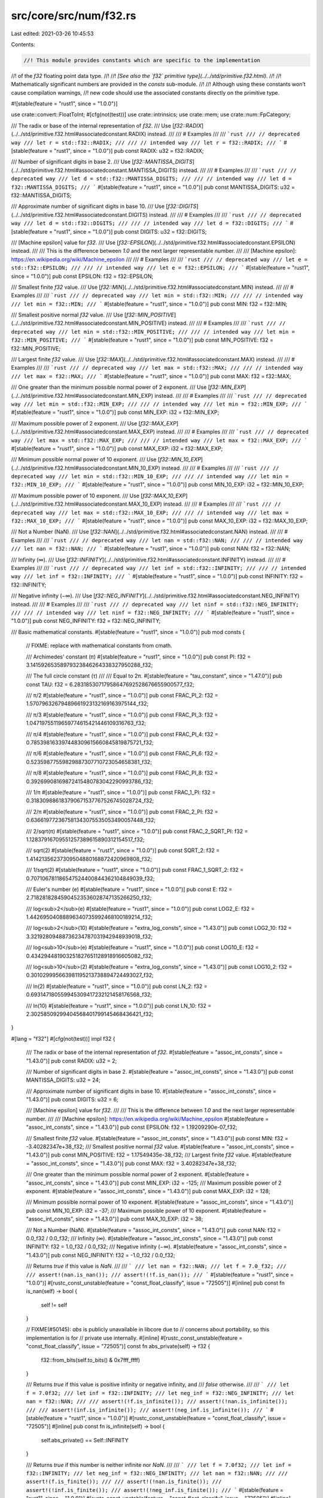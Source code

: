 src/core/src/num/f32.rs
=======================

Last edited: 2021-03-26 10:45:53

Contents:

.. code-block:: rs

    //! This module provides constants which are specific to the implementation
//! of the `f32` floating point data type.
//!
//! *[See also the `f32` primitive type](../../std/primitive.f32.html).*
//!
//! Mathematically significant numbers are provided in the `consts` sub-module.
//!
//! Although using these constants won’t cause compilation warnings,
//! new code should use the associated constants directly on the primitive type.

#![stable(feature = "rust1", since = "1.0.0")]

use crate::convert::FloatToInt;
#[cfg(not(test))]
use crate::intrinsics;
use crate::mem;
use crate::num::FpCategory;

/// The radix or base of the internal representation of `f32`.
/// Use [`f32::RADIX`](../../std/primitive.f32.html#associatedconstant.RADIX) instead.
///
/// # Examples
///
/// ```rust
/// // deprecated way
/// let r = std::f32::RADIX;
///
/// // intended way
/// let r = f32::RADIX;
/// ```
#[stable(feature = "rust1", since = "1.0.0")]
pub const RADIX: u32 = f32::RADIX;

/// Number of significant digits in base 2.
/// Use [`f32::MANTISSA_DIGITS`](../../std/primitive.f32.html#associatedconstant.MANTISSA_DIGITS) instead.
///
/// # Examples
///
/// ```rust
/// // deprecated way
/// let d = std::f32::MANTISSA_DIGITS;
///
/// // intended way
/// let d = f32::MANTISSA_DIGITS;
/// ```
#[stable(feature = "rust1", since = "1.0.0")]
pub const MANTISSA_DIGITS: u32 = f32::MANTISSA_DIGITS;

/// Approximate number of significant digits in base 10.
/// Use [`f32::DIGITS`](../../std/primitive.f32.html#associatedconstant.DIGITS) instead.
///
/// # Examples
///
/// ```rust
/// // deprecated way
/// let d = std::f32::DIGITS;
///
/// // intended way
/// let d = f32::DIGITS;
/// ```
#[stable(feature = "rust1", since = "1.0.0")]
pub const DIGITS: u32 = f32::DIGITS;

/// [Machine epsilon] value for `f32`.
/// Use [`f32::EPSILON`](../../std/primitive.f32.html#associatedconstant.EPSILON) instead.
///
/// This is the difference between `1.0` and the next larger representable number.
///
/// [Machine epsilon]: https://en.wikipedia.org/wiki/Machine_epsilon
///
/// # Examples
///
/// ```rust
/// // deprecated way
/// let e = std::f32::EPSILON;
///
/// // intended way
/// let e = f32::EPSILON;
/// ```
#[stable(feature = "rust1", since = "1.0.0")]
pub const EPSILON: f32 = f32::EPSILON;

/// Smallest finite `f32` value.
/// Use [`f32::MIN`](../../std/primitive.f32.html#associatedconstant.MIN) instead.
///
/// # Examples
///
/// ```rust
/// // deprecated way
/// let min = std::f32::MIN;
///
/// // intended way
/// let min = f32::MIN;
/// ```
#[stable(feature = "rust1", since = "1.0.0")]
pub const MIN: f32 = f32::MIN;

/// Smallest positive normal `f32` value.
/// Use [`f32::MIN_POSITIVE`](../../std/primitive.f32.html#associatedconstant.MIN_POSITIVE) instead.
///
/// # Examples
///
/// ```rust
/// // deprecated way
/// let min = std::f32::MIN_POSITIVE;
///
/// // intended way
/// let min = f32::MIN_POSITIVE;
/// ```
#[stable(feature = "rust1", since = "1.0.0")]
pub const MIN_POSITIVE: f32 = f32::MIN_POSITIVE;

/// Largest finite `f32` value.
/// Use [`f32::MAX`](../../std/primitive.f32.html#associatedconstant.MAX) instead.
///
/// # Examples
///
/// ```rust
/// // deprecated way
/// let max = std::f32::MAX;
///
/// // intended way
/// let max = f32::MAX;
/// ```
#[stable(feature = "rust1", since = "1.0.0")]
pub const MAX: f32 = f32::MAX;

/// One greater than the minimum possible normal power of 2 exponent.
/// Use [`f32::MIN_EXP`](../../std/primitive.f32.html#associatedconstant.MIN_EXP) instead.
///
/// # Examples
///
/// ```rust
/// // deprecated way
/// let min = std::f32::MIN_EXP;
///
/// // intended way
/// let min = f32::MIN_EXP;
/// ```
#[stable(feature = "rust1", since = "1.0.0")]
pub const MIN_EXP: i32 = f32::MIN_EXP;

/// Maximum possible power of 2 exponent.
/// Use [`f32::MAX_EXP`](../../std/primitive.f32.html#associatedconstant.MAX_EXP) instead.
///
/// # Examples
///
/// ```rust
/// // deprecated way
/// let max = std::f32::MAX_EXP;
///
/// // intended way
/// let max = f32::MAX_EXP;
/// ```
#[stable(feature = "rust1", since = "1.0.0")]
pub const MAX_EXP: i32 = f32::MAX_EXP;

/// Minimum possible normal power of 10 exponent.
/// Use [`f32::MIN_10_EXP`](../../std/primitive.f32.html#associatedconstant.MIN_10_EXP) instead.
///
/// # Examples
///
/// ```rust
/// // deprecated way
/// let min = std::f32::MIN_10_EXP;
///
/// // intended way
/// let min = f32::MIN_10_EXP;
/// ```
#[stable(feature = "rust1", since = "1.0.0")]
pub const MIN_10_EXP: i32 = f32::MIN_10_EXP;

/// Maximum possible power of 10 exponent.
/// Use [`f32::MAX_10_EXP`](../../std/primitive.f32.html#associatedconstant.MAX_10_EXP) instead.
///
/// # Examples
///
/// ```rust
/// // deprecated way
/// let max = std::f32::MAX_10_EXP;
///
/// // intended way
/// let max = f32::MAX_10_EXP;
/// ```
#[stable(feature = "rust1", since = "1.0.0")]
pub const MAX_10_EXP: i32 = f32::MAX_10_EXP;

/// Not a Number (NaN).
/// Use [`f32::NAN`](../../std/primitive.f32.html#associatedconstant.NAN) instead.
///
/// # Examples
///
/// ```rust
/// // deprecated way
/// let nan = std::f32::NAN;
///
/// // intended way
/// let nan = f32::NAN;
/// ```
#[stable(feature = "rust1", since = "1.0.0")]
pub const NAN: f32 = f32::NAN;

/// Infinity (∞).
/// Use [`f32::INFINITY`](../../std/primitive.f32.html#associatedconstant.INFINITY) instead.
///
/// # Examples
///
/// ```rust
/// // deprecated way
/// let inf = std::f32::INFINITY;
///
/// // intended way
/// let inf = f32::INFINITY;
/// ```
#[stable(feature = "rust1", since = "1.0.0")]
pub const INFINITY: f32 = f32::INFINITY;

/// Negative infinity (−∞).
/// Use [`f32::NEG_INFINITY`](../../std/primitive.f32.html#associatedconstant.NEG_INFINITY) instead.
///
/// # Examples
///
/// ```rust
/// // deprecated way
/// let ninf = std::f32::NEG_INFINITY;
///
/// // intended way
/// let ninf = f32::NEG_INFINITY;
/// ```
#[stable(feature = "rust1", since = "1.0.0")]
pub const NEG_INFINITY: f32 = f32::NEG_INFINITY;

/// Basic mathematical constants.
#[stable(feature = "rust1", since = "1.0.0")]
pub mod consts {
    // FIXME: replace with mathematical constants from cmath.

    /// Archimedes' constant (π)
    #[stable(feature = "rust1", since = "1.0.0")]
    pub const PI: f32 = 3.14159265358979323846264338327950288_f32;

    /// The full circle constant (τ)
    ///
    /// Equal to 2π.
    #[stable(feature = "tau_constant", since = "1.47.0")]
    pub const TAU: f32 = 6.28318530717958647692528676655900577_f32;

    /// π/2
    #[stable(feature = "rust1", since = "1.0.0")]
    pub const FRAC_PI_2: f32 = 1.57079632679489661923132169163975144_f32;

    /// π/3
    #[stable(feature = "rust1", since = "1.0.0")]
    pub const FRAC_PI_3: f32 = 1.04719755119659774615421446109316763_f32;

    /// π/4
    #[stable(feature = "rust1", since = "1.0.0")]
    pub const FRAC_PI_4: f32 = 0.785398163397448309615660845819875721_f32;

    /// π/6
    #[stable(feature = "rust1", since = "1.0.0")]
    pub const FRAC_PI_6: f32 = 0.52359877559829887307710723054658381_f32;

    /// π/8
    #[stable(feature = "rust1", since = "1.0.0")]
    pub const FRAC_PI_8: f32 = 0.39269908169872415480783042290993786_f32;

    /// 1/π
    #[stable(feature = "rust1", since = "1.0.0")]
    pub const FRAC_1_PI: f32 = 0.318309886183790671537767526745028724_f32;

    /// 2/π
    #[stable(feature = "rust1", since = "1.0.0")]
    pub const FRAC_2_PI: f32 = 0.636619772367581343075535053490057448_f32;

    /// 2/sqrt(π)
    #[stable(feature = "rust1", since = "1.0.0")]
    pub const FRAC_2_SQRT_PI: f32 = 1.12837916709551257389615890312154517_f32;

    /// sqrt(2)
    #[stable(feature = "rust1", since = "1.0.0")]
    pub const SQRT_2: f32 = 1.41421356237309504880168872420969808_f32;

    /// 1/sqrt(2)
    #[stable(feature = "rust1", since = "1.0.0")]
    pub const FRAC_1_SQRT_2: f32 = 0.707106781186547524400844362104849039_f32;

    /// Euler's number (e)
    #[stable(feature = "rust1", since = "1.0.0")]
    pub const E: f32 = 2.71828182845904523536028747135266250_f32;

    /// log<sub>2</sub>(e)
    #[stable(feature = "rust1", since = "1.0.0")]
    pub const LOG2_E: f32 = 1.44269504088896340735992468100189214_f32;

    /// log<sub>2</sub>(10)
    #[stable(feature = "extra_log_consts", since = "1.43.0")]
    pub const LOG2_10: f32 = 3.32192809488736234787031942948939018_f32;

    /// log<sub>10</sub>(e)
    #[stable(feature = "rust1", since = "1.0.0")]
    pub const LOG10_E: f32 = 0.434294481903251827651128918916605082_f32;

    /// log<sub>10</sub>(2)
    #[stable(feature = "extra_log_consts", since = "1.43.0")]
    pub const LOG10_2: f32 = 0.301029995663981195213738894724493027_f32;

    /// ln(2)
    #[stable(feature = "rust1", since = "1.0.0")]
    pub const LN_2: f32 = 0.693147180559945309417232121458176568_f32;

    /// ln(10)
    #[stable(feature = "rust1", since = "1.0.0")]
    pub const LN_10: f32 = 2.30258509299404568401799145468436421_f32;
}

#[lang = "f32"]
#[cfg(not(test))]
impl f32 {
    /// The radix or base of the internal representation of `f32`.
    #[stable(feature = "assoc_int_consts", since = "1.43.0")]
    pub const RADIX: u32 = 2;

    /// Number of significant digits in base 2.
    #[stable(feature = "assoc_int_consts", since = "1.43.0")]
    pub const MANTISSA_DIGITS: u32 = 24;

    /// Approximate number of significant digits in base 10.
    #[stable(feature = "assoc_int_consts", since = "1.43.0")]
    pub const DIGITS: u32 = 6;

    /// [Machine epsilon] value for `f32`.
    ///
    /// This is the difference between `1.0` and the next larger representable number.
    ///
    /// [Machine epsilon]: https://en.wikipedia.org/wiki/Machine_epsilon
    #[stable(feature = "assoc_int_consts", since = "1.43.0")]
    pub const EPSILON: f32 = 1.19209290e-07_f32;

    /// Smallest finite `f32` value.
    #[stable(feature = "assoc_int_consts", since = "1.43.0")]
    pub const MIN: f32 = -3.40282347e+38_f32;
    /// Smallest positive normal `f32` value.
    #[stable(feature = "assoc_int_consts", since = "1.43.0")]
    pub const MIN_POSITIVE: f32 = 1.17549435e-38_f32;
    /// Largest finite `f32` value.
    #[stable(feature = "assoc_int_consts", since = "1.43.0")]
    pub const MAX: f32 = 3.40282347e+38_f32;

    /// One greater than the minimum possible normal power of 2 exponent.
    #[stable(feature = "assoc_int_consts", since = "1.43.0")]
    pub const MIN_EXP: i32 = -125;
    /// Maximum possible power of 2 exponent.
    #[stable(feature = "assoc_int_consts", since = "1.43.0")]
    pub const MAX_EXP: i32 = 128;

    /// Minimum possible normal power of 10 exponent.
    #[stable(feature = "assoc_int_consts", since = "1.43.0")]
    pub const MIN_10_EXP: i32 = -37;
    /// Maximum possible power of 10 exponent.
    #[stable(feature = "assoc_int_consts", since = "1.43.0")]
    pub const MAX_10_EXP: i32 = 38;

    /// Not a Number (NaN).
    #[stable(feature = "assoc_int_consts", since = "1.43.0")]
    pub const NAN: f32 = 0.0_f32 / 0.0_f32;
    /// Infinity (∞).
    #[stable(feature = "assoc_int_consts", since = "1.43.0")]
    pub const INFINITY: f32 = 1.0_f32 / 0.0_f32;
    /// Negative infinity (−∞).
    #[stable(feature = "assoc_int_consts", since = "1.43.0")]
    pub const NEG_INFINITY: f32 = -1.0_f32 / 0.0_f32;

    /// Returns `true` if this value is `NaN`.
    ///
    /// ```
    /// let nan = f32::NAN;
    /// let f = 7.0_f32;
    ///
    /// assert!(nan.is_nan());
    /// assert!(!f.is_nan());
    /// ```
    #[stable(feature = "rust1", since = "1.0.0")]
    #[rustc_const_unstable(feature = "const_float_classify", issue = "72505")]
    #[inline]
    pub const fn is_nan(self) -> bool {
        self != self
    }

    // FIXME(#50145): `abs` is publicly unavailable in libcore due to
    // concerns about portability, so this implementation is for
    // private use internally.
    #[inline]
    #[rustc_const_unstable(feature = "const_float_classify", issue = "72505")]
    const fn abs_private(self) -> f32 {
        f32::from_bits(self.to_bits() & 0x7fff_ffff)
    }

    /// Returns `true` if this value is positive infinity or negative infinity, and
    /// `false` otherwise.
    ///
    /// ```
    /// let f = 7.0f32;
    /// let inf = f32::INFINITY;
    /// let neg_inf = f32::NEG_INFINITY;
    /// let nan = f32::NAN;
    ///
    /// assert!(!f.is_infinite());
    /// assert!(!nan.is_infinite());
    ///
    /// assert!(inf.is_infinite());
    /// assert!(neg_inf.is_infinite());
    /// ```
    #[stable(feature = "rust1", since = "1.0.0")]
    #[rustc_const_unstable(feature = "const_float_classify", issue = "72505")]
    #[inline]
    pub const fn is_infinite(self) -> bool {
        self.abs_private() == Self::INFINITY
    }

    /// Returns `true` if this number is neither infinite nor `NaN`.
    ///
    /// ```
    /// let f = 7.0f32;
    /// let inf = f32::INFINITY;
    /// let neg_inf = f32::NEG_INFINITY;
    /// let nan = f32::NAN;
    ///
    /// assert!(f.is_finite());
    ///
    /// assert!(!nan.is_finite());
    /// assert!(!inf.is_finite());
    /// assert!(!neg_inf.is_finite());
    /// ```
    #[stable(feature = "rust1", since = "1.0.0")]
    #[rustc_const_unstable(feature = "const_float_classify", issue = "72505")]
    #[inline]
    pub const fn is_finite(self) -> bool {
        // There's no need to handle NaN separately: if self is NaN,
        // the comparison is not true, exactly as desired.
        self.abs_private() < Self::INFINITY
    }

    /// Returns `true` if the number is [subnormal].
    ///
    /// ```
    /// #![feature(is_subnormal)]
    /// let min = f32::MIN_POSITIVE; // 1.17549435e-38f32
    /// let max = f32::MAX;
    /// let lower_than_min = 1.0e-40_f32;
    /// let zero = 0.0_f32;
    ///
    /// assert!(!min.is_subnormal());
    /// assert!(!max.is_subnormal());
    ///
    /// assert!(!zero.is_subnormal());
    /// assert!(!f32::NAN.is_subnormal());
    /// assert!(!f32::INFINITY.is_subnormal());
    /// // Values between `0` and `min` are Subnormal.
    /// assert!(lower_than_min.is_subnormal());
    /// ```
    /// [subnormal]: https://en.wikipedia.org/wiki/Denormal_number
    #[unstable(feature = "is_subnormal", issue = "79288")]
    #[rustc_const_unstable(feature = "const_float_classify", issue = "72505")]
    #[inline]
    pub const fn is_subnormal(self) -> bool {
        matches!(self.classify(), FpCategory::Subnormal)
    }

    /// Returns `true` if the number is neither zero, infinite,
    /// [subnormal], or `NaN`.
    ///
    /// ```
    /// let min = f32::MIN_POSITIVE; // 1.17549435e-38f32
    /// let max = f32::MAX;
    /// let lower_than_min = 1.0e-40_f32;
    /// let zero = 0.0_f32;
    ///
    /// assert!(min.is_normal());
    /// assert!(max.is_normal());
    ///
    /// assert!(!zero.is_normal());
    /// assert!(!f32::NAN.is_normal());
    /// assert!(!f32::INFINITY.is_normal());
    /// // Values between `0` and `min` are Subnormal.
    /// assert!(!lower_than_min.is_normal());
    /// ```
    /// [subnormal]: https://en.wikipedia.org/wiki/Denormal_number
    #[stable(feature = "rust1", since = "1.0.0")]
    #[rustc_const_unstable(feature = "const_float_classify", issue = "72505")]
    #[inline]
    pub const fn is_normal(self) -> bool {
        matches!(self.classify(), FpCategory::Normal)
    }

    /// Returns the floating point category of the number. If only one property
    /// is going to be tested, it is generally faster to use the specific
    /// predicate instead.
    ///
    /// ```
    /// use std::num::FpCategory;
    ///
    /// let num = 12.4_f32;
    /// let inf = f32::INFINITY;
    ///
    /// assert_eq!(num.classify(), FpCategory::Normal);
    /// assert_eq!(inf.classify(), FpCategory::Infinite);
    /// ```
    #[stable(feature = "rust1", since = "1.0.0")]
    #[rustc_const_unstable(feature = "const_float_classify", issue = "72505")]
    pub const fn classify(self) -> FpCategory {
        const EXP_MASK: u32 = 0x7f800000;
        const MAN_MASK: u32 = 0x007fffff;

        let bits = self.to_bits();
        match (bits & MAN_MASK, bits & EXP_MASK) {
            (0, 0) => FpCategory::Zero,
            (_, 0) => FpCategory::Subnormal,
            (0, EXP_MASK) => FpCategory::Infinite,
            (_, EXP_MASK) => FpCategory::Nan,
            _ => FpCategory::Normal,
        }
    }

    /// Returns `true` if `self` has a positive sign, including `+0.0`, `NaN`s with
    /// positive sign bit and positive infinity.
    ///
    /// ```
    /// let f = 7.0_f32;
    /// let g = -7.0_f32;
    ///
    /// assert!(f.is_sign_positive());
    /// assert!(!g.is_sign_positive());
    /// ```
    #[stable(feature = "rust1", since = "1.0.0")]
    #[rustc_const_unstable(feature = "const_float_classify", issue = "72505")]
    #[inline]
    pub const fn is_sign_positive(self) -> bool {
        !self.is_sign_negative()
    }

    /// Returns `true` if `self` has a negative sign, including `-0.0`, `NaN`s with
    /// negative sign bit and negative infinity.
    ///
    /// ```
    /// let f = 7.0f32;
    /// let g = -7.0f32;
    ///
    /// assert!(!f.is_sign_negative());
    /// assert!(g.is_sign_negative());
    /// ```
    #[stable(feature = "rust1", since = "1.0.0")]
    #[rustc_const_unstable(feature = "const_float_classify", issue = "72505")]
    #[inline]
    pub const fn is_sign_negative(self) -> bool {
        // IEEE754 says: isSignMinus(x) is true if and only if x has negative sign. isSignMinus
        // applies to zeros and NaNs as well.
        self.to_bits() & 0x8000_0000 != 0
    }

    /// Takes the reciprocal (inverse) of a number, `1/x`.
    ///
    /// ```
    /// let x = 2.0_f32;
    /// let abs_difference = (x.recip() - (1.0 / x)).abs();
    ///
    /// assert!(abs_difference <= f32::EPSILON);
    /// ```
    #[stable(feature = "rust1", since = "1.0.0")]
    #[inline]
    pub fn recip(self) -> f32 {
        1.0 / self
    }

    /// Converts radians to degrees.
    ///
    /// ```
    /// let angle = std::f32::consts::PI;
    ///
    /// let abs_difference = (angle.to_degrees() - 180.0).abs();
    ///
    /// assert!(abs_difference <= f32::EPSILON);
    /// ```
    #[stable(feature = "f32_deg_rad_conversions", since = "1.7.0")]
    #[inline]
    pub fn to_degrees(self) -> f32 {
        // Use a constant for better precision.
        const PIS_IN_180: f32 = 57.2957795130823208767981548141051703_f32;
        self * PIS_IN_180
    }

    /// Converts degrees to radians.
    ///
    /// ```
    /// let angle = 180.0f32;
    ///
    /// let abs_difference = (angle.to_radians() - std::f32::consts::PI).abs();
    ///
    /// assert!(abs_difference <= f32::EPSILON);
    /// ```
    #[stable(feature = "f32_deg_rad_conversions", since = "1.7.0")]
    #[inline]
    pub fn to_radians(self) -> f32 {
        let value: f32 = consts::PI;
        self * (value / 180.0f32)
    }

    /// Returns the maximum of the two numbers.
    ///
    /// ```
    /// let x = 1.0f32;
    /// let y = 2.0f32;
    ///
    /// assert_eq!(x.max(y), y);
    /// ```
    ///
    /// If one of the arguments is NaN, then the other argument is returned.
    #[stable(feature = "rust1", since = "1.0.0")]
    #[inline]
    pub fn max(self, other: f32) -> f32 {
        intrinsics::maxnumf32(self, other)
    }

    /// Returns the minimum of the two numbers.
    ///
    /// ```
    /// let x = 1.0f32;
    /// let y = 2.0f32;
    ///
    /// assert_eq!(x.min(y), x);
    /// ```
    ///
    /// If one of the arguments is NaN, then the other argument is returned.
    #[stable(feature = "rust1", since = "1.0.0")]
    #[inline]
    pub fn min(self, other: f32) -> f32 {
        intrinsics::minnumf32(self, other)
    }

    /// Rounds toward zero and converts to any primitive integer type,
    /// assuming that the value is finite and fits in that type.
    ///
    /// ```
    /// let value = 4.6_f32;
    /// let rounded = unsafe { value.to_int_unchecked::<u16>() };
    /// assert_eq!(rounded, 4);
    ///
    /// let value = -128.9_f32;
    /// let rounded = unsafe { value.to_int_unchecked::<i8>() };
    /// assert_eq!(rounded, i8::MIN);
    /// ```
    ///
    /// # Safety
    ///
    /// The value must:
    ///
    /// * Not be `NaN`
    /// * Not be infinite
    /// * Be representable in the return type `Int`, after truncating off its fractional part
    #[stable(feature = "float_approx_unchecked_to", since = "1.44.0")]
    #[inline]
    pub unsafe fn to_int_unchecked<Int>(self) -> Int
    where
        Self: FloatToInt<Int>,
    {
        // SAFETY: the caller must uphold the safety contract for
        // `FloatToInt::to_int_unchecked`.
        unsafe { FloatToInt::<Int>::to_int_unchecked(self) }
    }

    /// Raw transmutation to `u32`.
    ///
    /// This is currently identical to `transmute::<f32, u32>(self)` on all platforms.
    ///
    /// See `from_bits` for some discussion of the portability of this operation
    /// (there are almost no issues).
    ///
    /// Note that this function is distinct from `as` casting, which attempts to
    /// preserve the *numeric* value, and not the bitwise value.
    ///
    /// # Examples
    ///
    /// ```
    /// assert_ne!((1f32).to_bits(), 1f32 as u32); // to_bits() is not casting!
    /// assert_eq!((12.5f32).to_bits(), 0x41480000);
    ///
    /// ```
    #[stable(feature = "float_bits_conv", since = "1.20.0")]
    #[rustc_const_unstable(feature = "const_float_bits_conv", issue = "72447")]
    #[inline]
    pub const fn to_bits(self) -> u32 {
        // SAFETY: `u32` is a plain old datatype so we can always transmute to it
        unsafe { mem::transmute(self) }
    }

    /// Raw transmutation from `u32`.
    ///
    /// This is currently identical to `transmute::<u32, f32>(v)` on all platforms.
    /// It turns out this is incredibly portable, for two reasons:
    ///
    /// * Floats and Ints have the same endianness on all supported platforms.
    /// * IEEE-754 very precisely specifies the bit layout of floats.
    ///
    /// However there is one caveat: prior to the 2008 version of IEEE-754, how
    /// to interpret the NaN signaling bit wasn't actually specified. Most platforms
    /// (notably x86 and ARM) picked the interpretation that was ultimately
    /// standardized in 2008, but some didn't (notably MIPS). As a result, all
    /// signaling NaNs on MIPS are quiet NaNs on x86, and vice-versa.
    ///
    /// Rather than trying to preserve signaling-ness cross-platform, this
    /// implementation favors preserving the exact bits. This means that
    /// any payloads encoded in NaNs will be preserved even if the result of
    /// this method is sent over the network from an x86 machine to a MIPS one.
    ///
    /// If the results of this method are only manipulated by the same
    /// architecture that produced them, then there is no portability concern.
    ///
    /// If the input isn't NaN, then there is no portability concern.
    ///
    /// If you don't care about signalingness (very likely), then there is no
    /// portability concern.
    ///
    /// Note that this function is distinct from `as` casting, which attempts to
    /// preserve the *numeric* value, and not the bitwise value.
    ///
    /// # Examples
    ///
    /// ```
    /// let v = f32::from_bits(0x41480000);
    /// assert_eq!(v, 12.5);
    /// ```
    #[stable(feature = "float_bits_conv", since = "1.20.0")]
    #[rustc_const_unstable(feature = "const_float_bits_conv", issue = "72447")]
    #[inline]
    pub const fn from_bits(v: u32) -> Self {
        // SAFETY: `u32` is a plain old datatype so we can always transmute from it
        // It turns out the safety issues with sNaN were overblown! Hooray!
        unsafe { mem::transmute(v) }
    }

    /// Return the memory representation of this floating point number as a byte array in
    /// big-endian (network) byte order.
    ///
    /// # Examples
    ///
    /// ```
    /// let bytes = 12.5f32.to_be_bytes();
    /// assert_eq!(bytes, [0x41, 0x48, 0x00, 0x00]);
    /// ```
    #[stable(feature = "float_to_from_bytes", since = "1.40.0")]
    #[rustc_const_unstable(feature = "const_float_bits_conv", issue = "72447")]
    #[inline]
    pub const fn to_be_bytes(self) -> [u8; 4] {
        self.to_bits().to_be_bytes()
    }

    /// Return the memory representation of this floating point number as a byte array in
    /// little-endian byte order.
    ///
    /// # Examples
    ///
    /// ```
    /// let bytes = 12.5f32.to_le_bytes();
    /// assert_eq!(bytes, [0x00, 0x00, 0x48, 0x41]);
    /// ```
    #[stable(feature = "float_to_from_bytes", since = "1.40.0")]
    #[rustc_const_unstable(feature = "const_float_bits_conv", issue = "72447")]
    #[inline]
    pub const fn to_le_bytes(self) -> [u8; 4] {
        self.to_bits().to_le_bytes()
    }

    /// Return the memory representation of this floating point number as a byte array in
    /// native byte order.
    ///
    /// As the target platform's native endianness is used, portable code
    /// should use [`to_be_bytes`] or [`to_le_bytes`], as appropriate, instead.
    ///
    /// [`to_be_bytes`]: #method.to_be_bytes
    /// [`to_le_bytes`]: #method.to_le_bytes
    ///
    /// # Examples
    ///
    /// ```
    /// let bytes = 12.5f32.to_ne_bytes();
    /// assert_eq!(
    ///     bytes,
    ///     if cfg!(target_endian = "big") {
    ///         [0x41, 0x48, 0x00, 0x00]
    ///     } else {
    ///         [0x00, 0x00, 0x48, 0x41]
    ///     }
    /// );
    /// ```
    #[stable(feature = "float_to_from_bytes", since = "1.40.0")]
    #[rustc_const_unstable(feature = "const_float_bits_conv", issue = "72447")]
    #[inline]
    pub const fn to_ne_bytes(self) -> [u8; 4] {
        self.to_bits().to_ne_bytes()
    }

    /// Return the memory representation of this floating point number as a byte array in
    /// native byte order.
    ///
    /// [`to_ne_bytes`] should be preferred over this whenever possible.
    ///
    /// [`to_ne_bytes`]: #method.to_ne_bytes
    ///
    /// # Examples
    ///
    /// ```
    /// #![feature(num_as_ne_bytes)]
    /// let num = 12.5f32;
    /// let bytes = num.as_ne_bytes();
    /// assert_eq!(
    ///     bytes,
    ///     if cfg!(target_endian = "big") {
    ///         &[0x41, 0x48, 0x00, 0x00]
    ///     } else {
    ///         &[0x00, 0x00, 0x48, 0x41]
    ///     }
    /// );
    /// ```
    #[unstable(feature = "num_as_ne_bytes", issue = "76976")]
    #[inline]
    pub fn as_ne_bytes(&self) -> &[u8; 4] {
        // SAFETY: `f32` is a plain old datatype so we can always transmute to it
        unsafe { &*(self as *const Self as *const _) }
    }

    /// Create a floating point value from its representation as a byte array in big endian.
    ///
    /// # Examples
    ///
    /// ```
    /// let value = f32::from_be_bytes([0x41, 0x48, 0x00, 0x00]);
    /// assert_eq!(value, 12.5);
    /// ```
    #[stable(feature = "float_to_from_bytes", since = "1.40.0")]
    #[rustc_const_unstable(feature = "const_float_bits_conv", issue = "72447")]
    #[inline]
    pub const fn from_be_bytes(bytes: [u8; 4]) -> Self {
        Self::from_bits(u32::from_be_bytes(bytes))
    }

    /// Create a floating point value from its representation as a byte array in little endian.
    ///
    /// # Examples
    ///
    /// ```
    /// let value = f32::from_le_bytes([0x00, 0x00, 0x48, 0x41]);
    /// assert_eq!(value, 12.5);
    /// ```
    #[stable(feature = "float_to_from_bytes", since = "1.40.0")]
    #[rustc_const_unstable(feature = "const_float_bits_conv", issue = "72447")]
    #[inline]
    pub const fn from_le_bytes(bytes: [u8; 4]) -> Self {
        Self::from_bits(u32::from_le_bytes(bytes))
    }

    /// Create a floating point value from its representation as a byte array in native endian.
    ///
    /// As the target platform's native endianness is used, portable code
    /// likely wants to use [`from_be_bytes`] or [`from_le_bytes`], as
    /// appropriate instead.
    ///
    /// [`from_be_bytes`]: #method.from_be_bytes
    /// [`from_le_bytes`]: #method.from_le_bytes
    ///
    /// # Examples
    ///
    /// ```
    /// let value = f32::from_ne_bytes(if cfg!(target_endian = "big") {
    ///     [0x41, 0x48, 0x00, 0x00]
    /// } else {
    ///     [0x00, 0x00, 0x48, 0x41]
    /// });
    /// assert_eq!(value, 12.5);
    /// ```
    #[stable(feature = "float_to_from_bytes", since = "1.40.0")]
    #[rustc_const_unstable(feature = "const_float_bits_conv", issue = "72447")]
    #[inline]
    pub const fn from_ne_bytes(bytes: [u8; 4]) -> Self {
        Self::from_bits(u32::from_ne_bytes(bytes))
    }

    /// Returns an ordering between self and other values.
    /// Unlike the standard partial comparison between floating point numbers,
    /// this comparison always produces an ordering in accordance to
    /// the totalOrder predicate as defined in IEEE 754 (2008 revision)
    /// floating point standard. The values are ordered in following order:
    /// - Negative quiet NaN
    /// - Negative signaling NaN
    /// - Negative infinity
    /// - Negative numbers
    /// - Negative subnormal numbers
    /// - Negative zero
    /// - Positive zero
    /// - Positive subnormal numbers
    /// - Positive numbers
    /// - Positive infinity
    /// - Positive signaling NaN
    /// - Positive quiet NaN
    ///
    /// Note that this function does not always agree with the [`PartialOrd`]
    /// and [`PartialEq`] implementations of `f32`. In particular, they regard
    /// negative and positive zero as equal, while `total_cmp` doesn't.
    ///
    /// # Example
    /// ```
    /// #![feature(total_cmp)]
    /// struct GoodBoy {
    ///     name: String,
    ///     weight: f32,
    /// }
    ///
    /// let mut bois = vec![
    ///     GoodBoy { name: "Pucci".to_owned(), weight: 0.1 },
    ///     GoodBoy { name: "Woofer".to_owned(), weight: 99.0 },
    ///     GoodBoy { name: "Yapper".to_owned(), weight: 10.0 },
    ///     GoodBoy { name: "Chonk".to_owned(), weight: f32::INFINITY },
    ///     GoodBoy { name: "Abs. Unit".to_owned(), weight: f32::NAN },
    ///     GoodBoy { name: "Floaty".to_owned(), weight: -5.0 },
    /// ];
    ///
    /// bois.sort_by(|a, b| a.weight.total_cmp(&b.weight));
    /// # assert!(bois.into_iter().map(|b| b.weight)
    /// #     .zip([-5.0, 0.1, 10.0, 99.0, f32::INFINITY, f32::NAN].iter())
    /// #     .all(|(a, b)| a.to_bits() == b.to_bits()))
    /// ```
    #[unstable(feature = "total_cmp", issue = "72599")]
    #[inline]
    pub fn total_cmp(&self, other: &Self) -> crate::cmp::Ordering {
        let mut left = self.to_bits() as i32;
        let mut right = other.to_bits() as i32;

        // In case of negatives, flip all the bits except the sign
        // to achieve a similar layout as two's complement integers
        //
        // Why does this work? IEEE 754 floats consist of three fields:
        // Sign bit, exponent and mantissa. The set of exponent and mantissa
        // fields as a whole have the property that their bitwise order is
        // equal to the numeric magnitude where the magnitude is defined.
        // The magnitude is not normally defined on NaN values, but
        // IEEE 754 totalOrder defines the NaN values also to follow the
        // bitwise order. This leads to order explained in the doc comment.
        // However, the representation of magnitude is the same for negative
        // and positive numbers – only the sign bit is different.
        // To easily compare the floats as signed integers, we need to
        // flip the exponent and mantissa bits in case of negative numbers.
        // We effectively convert the numbers to "two's complement" form.
        //
        // To do the flipping, we construct a mask and XOR against it.
        // We branchlessly calculate an "all-ones except for the sign bit"
        // mask from negative-signed values: right shifting sign-extends
        // the integer, so we "fill" the mask with sign bits, and then
        // convert to unsigned to push one more zero bit.
        // On positive values, the mask is all zeros, so it's a no-op.
        left ^= (((left >> 31) as u32) >> 1) as i32;
        right ^= (((right >> 31) as u32) >> 1) as i32;

        left.cmp(&right)
    }

    /// Restrict a value to a certain interval unless it is NaN.
    ///
    /// Returns `max` if `self` is greater than `max`, and `min` if `self` is
    /// less than `min`. Otherwise this returns `self`.
    ///
    /// Note that this function returns NaN if the initial value was NaN as
    /// well.
    ///
    /// # Panics
    ///
    /// Panics if `min > max`, `min` is NaN, or `max` is NaN.
    ///
    /// # Examples
    ///
    /// ```
    /// assert!((-3.0f32).clamp(-2.0, 1.0) == -2.0);
    /// assert!((0.0f32).clamp(-2.0, 1.0) == 0.0);
    /// assert!((2.0f32).clamp(-2.0, 1.0) == 1.0);
    /// assert!((f32::NAN).clamp(-2.0, 1.0).is_nan());
    /// ```
    #[must_use = "method returns a new number and does not mutate the original value"]
    #[stable(feature = "clamp", since = "1.50.0")]
    #[inline]
    pub fn clamp(self, min: f32, max: f32) -> f32 {
        assert!(min <= max);
        let mut x = self;
        if x < min {
            x = min;
        }
        if x > max {
            x = max;
        }
        x
    }
}


